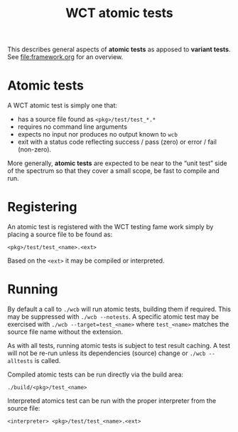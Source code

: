 #+title: WCT atomic tests
#+latex_header: \usepackage[margin=1in]{geometry}
#+options: ':t toc:t

This describes general aspects of *atomic tests* as apposed to *variant tests*.  See [[file:framework.org]] for an overview.

* Atomic tests

A WCT atomic test is simply one that:
- has a source file found as ~<pkg>/test/test_*.*~
- requires no command line arguments
- expects no input nor produces no output known to ~wcb~
- exit with a status code reflecting success / pass (zero) or error / fail (non-zero).


More generally, *atomic tests* are expected to be near to the "unit test" side of the spectrum so that they cover a small scope, be fast to compile and run.

* Registering

An atomic test is registered with the WCT testing fame work simply by placing a source file to be found as:

#+begin_example
<pkg>/test/test_<name>.<ext>
#+end_example
Based on the ~<ext>~ it may be compiled or interpreted.

* Running 

By default a call to ~./wcb~ will run atomic tests, building them if
required.  This may be suppressed with ~./wcb --notests~.  A specific
atomic test may be exercised with ~./wcb --target=test_<name>~ where
~test_<name>~ matches the source file name without the extension.

As with all tests, running atomic tests is subject to test result
caching.  A test will not be re-run unless its dependencies (source)
change or ~./wcb --alltests~ is called.

Compiled atomic tests can be run directly via the build area:

#+begin_example
./build/<pkg>/test_<name>
#+end_example
Interpreted atomics test can be run with the proper interpreter from the source file:

#+begin_example
<interpreter> <pkg>/test/test_<name>.<ext>
#+end_example

